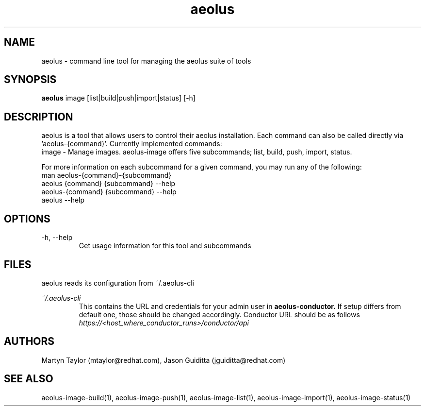 .TH aeolus 1  "December 20, 2011" "version 0.4" "USER COMMANDS"
.SH NAME
aeolus \- command line tool for managing the aeolus suite of tools
.SH SYNOPSIS
.B aeolus
image [list|build|push|import|status] [\-h]
.SH DESCRIPTION
aeolus is a tool that allows users to control their aeolus installation.  Each command can also be called directly via 'aeolus-{command}'.
Currently implemented commands:
  image - Manage images. aeolus-image offers five subcommands; list, build, push, import, status.

For more information on each subcommand for a given command, you may run any of the following:
    man aeolus-{command}-{subcommand}
    aeolus {command} {subcommand} --help
    aeolus-{command} {subcommand} --help
    aeolus --help

.SH OPTIONS
.TP
\-h, --help
Get usage information for this tool and subcommands
.SH FILES
.P
aeolus reads its configuration from ~/.aeolus-cli
.P
.I ~/.aeolus-cli
.RS
This contains the URL and credentials for your admin user in
.B aeolus-conductor.
If setup differs from default one, those should be changed accordingly. Conductor URL should be as follows
.I https://<host_where_conductor_runs>/conductor/api
.RE
.SH AUTHORS
Martyn Taylor (mtaylor@redhat.com), Jason Guiditta (jguiditta@redhat.com)
.SH SEE ALSO
aeolus-image-build(1), aeolus-image-push(1), aeolus-image-list(1), aeolus-image-import(1), aeolus-image-status(1)

